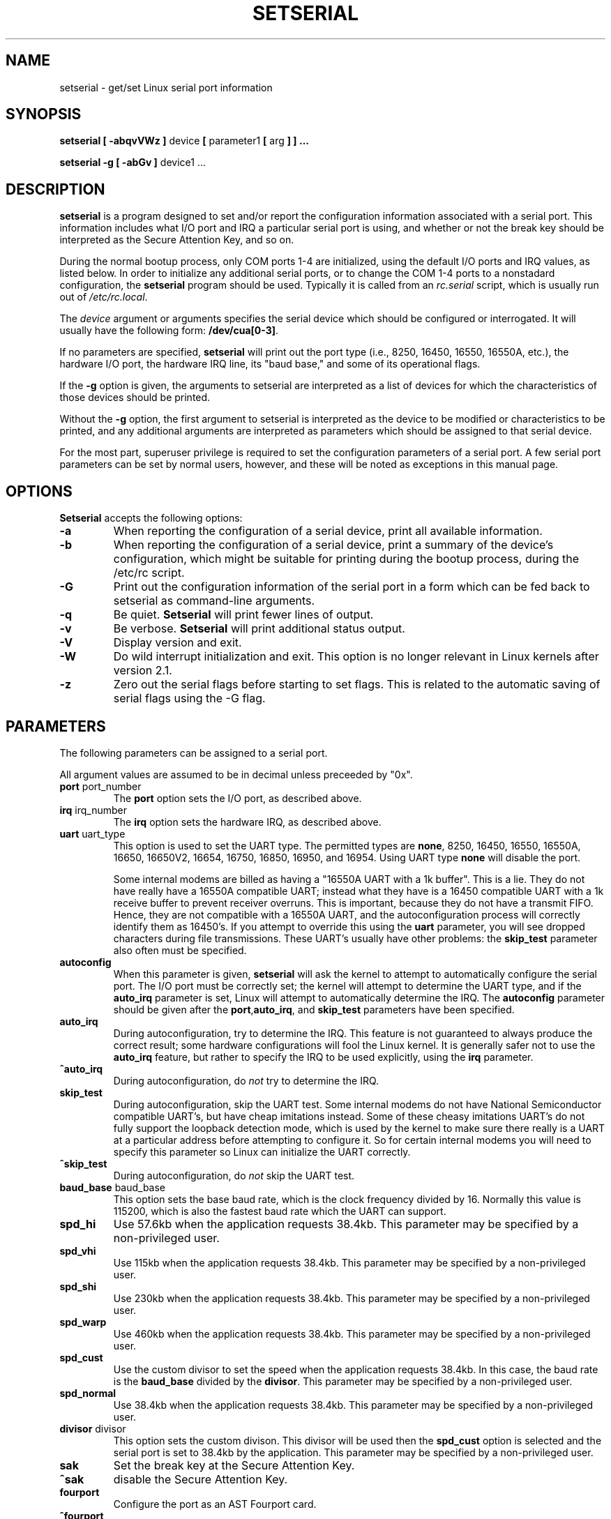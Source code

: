 .\" Copyright 1992, 1993 Rickard E. Faith (faith@cs.unc.edu)
.\" May be distributed under the GNU General Public License
.\" Portions of this text are from the README in setserial-2.01.tar.z,
.\" but I can't figure out who wrote that document.  If anyone knows,
.\" please tell me
.\"
.\" [tytso:19940519.2239EDT]  I did... - Ted Ts'o (tytso@mit.edu)
.\"
.TH SETSERIAL 8 "January 2000" "Setserial 2.17
.SH NAME
setserial \- get/set Linux serial port information
.SH SYNOPSIS
.B setserial
.B "[ \-abqvVWz ]"
device
.BR "[ " parameter1 " [ " arg " ] ] ..."

.B "setserial -g"
.B "[ \-abGv ]"
device1 ...
.SH DESCRIPTION
.B setserial
is a program designed to set and/or report the configuration information
associated with a serial port.  This information includes what I/O
port and IRQ a particular serial port is using, and whether or not the
break key should be interpreted as the Secure Attention Key, and so
on.

During the normal bootup process, only COM ports 1-4 are initialized,
using the default I/O ports and IRQ values, as listed below.  In order
to initialize any additional serial ports, or to change the COM 1-4
ports to a nonstadard configuration, the
.B setserial 
program should be used.  Typically it is called from an
.I rc.serial
script, which is usually run out of 
.IR /etc/rc.local .

The
.I device
argument or arguments specifies the serial device which should be configured or
interrogated.  It will usually have the following form:
.BR /dev/cua[0-3] .

If no parameters are specified,
.B setserial
will print out the port type (i.e., 8250, 16450, 16550, 16550A, etc.), the
hardware I/O port, the hardware IRQ line, its "baud base," and some of
its operational flags.

If the
.B \-g
option is given, the arguments to setserial are interpreted as a list
of devices for which the characteristics of those devices should be
printed.  

Without the 
.B \-g
option, the first argument to setserial is interpreted as the device
to be modified or characteristics to be printed, and any additional
arguments are interpreted as parameters which should be assigned
to that serial device.

For the most part, superuser privilege is required to set the
configuration parameters of a serial port.  A few serial port parameters
can be set by normal users, however, and these will be noted as
exceptions in this manual page.

.SH OPTIONS
.B Setserial
accepts the following options:

.TP
.B \-a
When reporting the configuration of a serial device, print all
available information.
.TP
.B \-b
When reporting the configuration of a serial device, print a summary
of the device's configuration, which might be suitable for printing
during the bootup process, during the /etc/rc script.
.TP
.B \-G
Print out the configuration information of the serial port in a form which
can be fed back to setserial as command-line arguments.
.TP
.B \-q
Be quiet.  
.B Setserial
will print fewer lines of output.
.TP
.B \-v
Be verbose.
.B Setserial
will print additional status output.
.TP
.B \-V
Display version and exit.
.TP
.B \-W
Do wild interrupt initialization and exit.  This option is no longer 
relevant in Linux kernels after version 2.1.
.TP
.B \-z
Zero out the serial flags before starting to set flags.  This is related
to the automatic saving of serial flags using the \-G flag.

.SH PARAMETERS
The following parameters can be assigned to a serial port.

All argument values are assumed to be in decimal unless preceeded by "0x".

.TP
.BR port " port_number"
The
.B port
option sets the I/O port, as described above.
.TP
.BR irq " irq_number"
The
.B irq
option sets the hardware IRQ, as described above.
.TP
.BR uart " uart_type"
This option is used to set the UART type.  The permitted types are
.BR none ,
8250, 16450, 16550, 16550A, 16650, 16650V2, 16654, 16750, 16850, 16950, and
16954.
Using UART type
.B none
will disable the port.

Some internal modems are billed as having a "16550A UART with a 1k
buffer".  This is a lie.  They do not have really have a 16550A
compatible UART; instead what they have is a 16450 compatible UART
with a 1k receive buffer to prevent receiver overruns.  This is
important, because they do not have a transmit FIFO.  Hence, they are
not compatible with a 16550A UART, and the autoconfiguration process
will correctly identify them as 16450's.  If you attempt to override
this using the 
.B uart
parameter, you will see dropped characters during file transmissions.
These UART's usually have other problems: the
.B skip_test
parameter also often must be specified.
.TP
.B autoconfig
When this parameter is given, 
.B setserial
will ask the kernel to attempt to automatically configure the serial
port.  The I/O port must be correctly set; the kernel will attempt to
determine the UART type, and if the
.B auto_irq 
parameter is set, Linux will attempt to automatically determine the
IRQ.  The
.B autoconfig
parameter should be given after the
.BR port , auto_irq ", and " skip_test
parameters have been specified.
.TP
.B auto_irq
During autoconfiguration, try to determine the IRQ.  This feature is
not guaranteed to always produce the correct result; some hardware
configurations will fool the Linux kernel.  It is generally safer not
to use the 
.B auto_irq
feature, but rather to specify the IRQ to be used explicitly, using
the
.B irq 
parameter.
.TP
.B ^auto_irq
During autoconfiguration, do
.I not
try to determine the IRQ.
.TP
.B skip_test
During autoconfiguration, skip the UART test.  Some internal modems do
not have National Semiconductor compatible UART's, but have cheap
imitations instead.  Some of these cheasy imitations UART's do not
fully support the loopback detection mode, which is used by the kernel
to make sure there really is a UART at a particular address before
attempting to configure it.  So for certain internal modems you will
need to specify this parameter so Linux can initialize the UART
correctly.
.TP
.B ^skip_test
During autoconfiguration, do
.I not
skip the UART test.
.TP
.BR baud_base " baud_base"
This option sets the base baud rate, which is the clock frequency divided
by 16.  Normally this value is 115200, which is also the fastest baud
rate which the UART can support. 
.TP
.B
spd_hi
Use 57.6kb when the application requests 38.4kb.  
This parameter may be specified by a non-privileged user.
.TP
.B spd_vhi
Use 115kb when the application requests 38.4kb.
This parameter may be specified by a non-privileged user.
.TP
.B spd_shi
Use 230kb when the application requests 38.4kb.
This parameter may be specified by a non-privileged user.
.TP
.B spd_warp
Use 460kb when the application requests 38.4kb.
This parameter may be specified by a non-privileged user.
.TP
.B spd_cust
Use the custom divisor to set the speed when the application requests
38.4kb.  In this case, the baud rate is the
.B baud_base
divided by the
.BR divisor .
This parameter may be specified by a non-privileged user.
.TP
.B spd_normal
Use 38.4kb when the application requests 38.4kb.
This parameter may be specified by a non-privileged user.
.TP
.BR divisor " divisor"
This option sets the custom divison.  This divisor will be used then the
.B spd_cust
option is selected and the serial port is set to 38.4kb by the
application.
This parameter may be specified by a non-privileged user.
.TP
.B sak
Set the break key at the Secure Attention Key.
.TP
.B ^sak
disable the Secure Attention Key.
.TP
.B fourport
Configure the port as an AST Fourport card.
.TP
.B ^fourport
Disable AST Fourport configuration.
.TP
.BR close_delay " delay"
Specify the amount of time, in hundredths of a second, that DTR should
remain low on a serial line after the callout device is closed, before
the blocked dialin device raises DTR again.  The default value of this
option is 50, or a half-second delay.
.TP
.BR closing_wait " delay"
Specify the amount of time, in hundredths of a second, that the kernel
should wait for data to be transmitted from the serial port while
closing the port.  If "none" is
specified, no delay will occur. If "infinite" is specified the kernel 
will wait indefinitely  for the buffered data to be transmitted.  
The default setting is 3000 or 30 seconds of delay.  
This default is generally appropriate for most devices.  If too long 
a delay is selected, then
the serial port may hang for a long time if when a serial port which
is not connected, and has data pending, is closed.  If too short a
delay is selected, then there is a risk that some of the transmitted
data is output at all.  If the device is extremely slow, like a plotter, 
the closing_wait may need to be larger.  
.TP
.B session_lockout
Lock out callout port (/dev/cuaXX) accesses across different sessions.
That is, once a process has opened a port, do not allow a process with
a different session ID to open that port until the first process has
closed it.
.TP
.B ^session_lockout
Do not lock out callout port accesses across different sessions.
.TP
.B pgrp_lockout
Lock out callout port (/dev/cuaXX) accesses across different process groups.
That is, once a process has opened a port, do not allow a process in a
different process group to open that port until the first process has
closed it.
.TP
.B ^pgrp_lockout
Do not lock out callout port accesses across different process groups.
.TP
.B hup_notify
Notify a process blocked on opening a dial in line when a process has
finished using a callout line (either by closing it or by the serial
line being hung up) by returning EAGAIN to the open.  

The application of this parameter is for getty's which are blocked on
a serial port's dial in line.  This allows the getty to reset the
modem (which may have had its configuration modified by the
application using the callout device) before blocking on the open again.
.TP
.B ^hup_notify
Do not notify a process blocked on opening a dial in line when the
callout device is hung up.
.TP
.B split_termios
Treat the termios settings used by the callout device and the termios
settings used by the dialin devices as separate.  
.TP
.B ^split_termios
Use the same termios structure to store both the dialin and callout
ports.  This is the default option.
.TP
.B callout_nohup
If this particular serial port is opened as a callout device, do not
hangup the tty when carrier detect is dropped.
.TP
.B ^callout_nohup
Do not skip hanging up the tty when a serial port is opened as a
callout device.  Of course, the HUPCL termios flag must be enabled if
the hangup is to occur.
.TP
.B low_latency
Minimize the receive latency of the serial device at the cost of
greater CPU utilization.  (Normally there is an average of 5-10ms
latency before characters are handed off to the line discpline to
minimize overhead.)  This is off by default, but certain real-time
applications may find this useful.
.TP
.B ^low_latency
Optimize for efficient CPU processing of serial characters at the cost of 
paying an average of 5-10ms of latency before the characters are processed.
This is the default.
.SH CONSIDERATIONS OF CONFIGURING SERIAL PORTS
It is important to note that setserial merely tells the Linux kernel
where it should expect to find the I/O port and IRQ lines of a
particular serial port.  It does *not* configure the hardware, the
actual serial board, to use a particular I/O port.  In order to do
that, you will need to physically program the serial board, usually by
setting some jumpers or by switching some DIP switches.

This section will provide some pointers in helping you decide how you
would like to configure your serial ports.

The "standard MS-DOS" port associations are given below:

.nf
.RS
/dev/ttys0 (COM1), port 0x3f8, irq 4
/dev/ttys1 (COM2), port 0x2f8, irq 3
/dev/ttys2 (COM3), port 0x3e8, irq 4
/dev/ttys3 (COM4), port 0x2e8, irq 3
.RE
.fi

Due to the limitations in the design of the AT/ISA bus architecture,
normally an IRQ line may not be shared between two or more serial
ports.  If you attempt to do this, one or both serial ports will
become unreliable if you try to use both simultaneously.  This
limitation can be overcome by special multi-port serial port boards,
which are designed to share multiple serial ports over a single IRQ
line.  Multi-port serial cards supported by Linux include the AST
FourPort, the Accent Async board, the Usenet Serial II board, the
Bocaboard BB-1004, BB-1008, and BB-2016 boards, and the HUB-6 serial
board.

The selection of an alternative IRQ line
is difficult, since most of them are already used.  The following table
lists the "standard MS-DOS" assignments of available IRQ lines:

.nf
.RS
IRQ 3: COM2
IRQ 4: COM1
IRQ 5: LPT2
IRQ 7: LPT1
.RE
.fi

Most people find that IRQ 5 is a good choice, assuming that there is
only one parallel port active in the computer.  Another good choice is
IRQ 2 (aka IRQ 9); although this IRQ is sometimes used by network
cards, and very rarely VGA cards will be configured to use IRQ 2 as a
vertical retrace interrupt.  If your VGA card is configured this way;
try to disable it so you can reclaim that IRQ line for some other
card.  It's not necessary for Linux and most other Operating systems.

The only other available IRQ lines are 3, 4, and 7, and these are
probably used by the other serial and parallel ports.  (If your serial
card has a 16bit card edge connector, and supports higher interrupt
numbers, then IRQ 10, 11, 12, and 15 are also available.)

On AT class machines, IRQ 2 is seen as IRQ 9, and Linux will interpret it
in this manner.

IRQ's other than 2 (9), 3, 4, 5, 7, 10, 11, 12, and 15, should
.I not
be used, since they are assigned to other hardware and cannot, in general,
be changed.  Here are the "standard" assignments:

.nf
.RS
IRQ  0      Timer channel 0
IRQ  1      Keyboard
IRQ  2      Cascade for controller 2
IRQ  3      Serial port 2
IRQ  4      Serial port 1
IRQ  5      Parallel port 2 (Reserved in PS/2)
IRQ  6      Floppy diskette
IRQ  7      Parallel port 1
IRQ  8      Real-time clock
IRQ  9      Redirected to IRQ2
IRQ 10      Reserved
IRQ 11      Reserved
IRQ 12      Reserved (Auxillary device in PS/2)
IRQ 13      Math coprocessor
IRQ 14      Hard disk controller
IRQ 15      Reserved
.RE
.fi

.SH MULTIPORT CONFIGURATION

Certain multiport serial boards which share multiple ports on a single
IRQ use one or more ports to indicate whether or not there are any
pending ports which need to be serviced.  If your multiport board
supports these ports, you should make use of them to avoid potential
lockups if the interrupt gets lost.

In order to set these ports specify
.B set_multiport
as a parameter, and follow it with the multiport parameters.  The
multiport parameters take the form of specifying the 
.I port
that should be checked, a 
.I mask
which indicate which bits in the register are significant, and finally, a
.I match
parameter which specifies what the significant bits in that register must 
match when there is no more pending work to be done.

Up to four such port/mask/match combinations may be specified.  The
first such combinations should be specified by setting the parameters
.BR port1 ,
.BR mask1 ,
and
.BR match1 .
The second such combination should be specified with
.BR port2 ,
.BR mask2 ,
and
.BR match2 ,
and so on.  In order to disable this multiport checking, set 
.B port1
to be zero.

In order to view the current multiport settings, specify the parameter
.B get_multiport
on the command line.

Here are some multiport settings for some common serial boards:

.nf
.RS
AST FourPort    port1 0x1BF mask1 0xf match1 0xf

Boca BB-1004/8  port1 0x107 mask1 0xff match1 0

Boca BB-2016    port1 0x107 mask1 0xff match1 0 
                port2 0x147 mask2 0xff match2 0
.RE
.fi

.SH Hayes ESP Configuration
.B Setserial
may also be used to configure ports on a Hayes ESP serial board.
.PP
The following parameters when configuring ESP ports:
.TP
.B rx_trigger
This is the trigger level (in bytes) of the receive FIFO. Larger
values may result in fewer interrupts and hence better performance;
however, a value too high could result in data loss. Valid values
are 1 through 1023.
.TP
.B tx_trigger
This is the trigger level (in bytes) of the transmit FIFO. Larger
values may result in fewer interrupts and hence better performance;
however, a value too high could result in degraded transmit
performance. Valid values are 1 through 1023.
.TP
.B flow_off
This is the level (in bytes) at which the ESP port will "flow off"
the remote transmitter (i.e. tell him to stop stop sending more
bytes).  Valid values are 1 through 1023.  This value should be
greater than the receive trigger level and the flow on level.
.TP
.B flow_on
This is the level (in bytes) at which the ESP port will "flow on"
the remote transmitter (i.e. tell him to resume sending bytes) after
having flowed it off.  Valid values are 1 through 1023.  This value
should be less than the flow off level, but greater than the receive
trigger level.
.TP 
.B rx_timeout
This is the amount of time that the ESP port will wait after
receiving the final character before signaling an interrupt.  Valid
values are 0 through 255.  A value too high will increase latency,
and a value too low will cause unnecessary interrupts.

.SH CAUTION
CAUTION: Configuring a serial port to use an incorrect I/O port 
can lock up your machine.
.SH FILES
.BR /etc/rc.local
.BR /etc/rc.serial
.SH "SEE ALSO"
.BR tty (4),
.BR ttys (4),
kernel/chr_drv/serial.c
.SH AUTHOR
The original version of setserial was written by Rick Sladkey
(jrs@world.std.com), and was modified by Michael K. Johnson
(johnsonm@stolaf.edu).

This version has since been rewritten from scratch by Theodore Ts'o
(tytso@mit.edu) on 1/1/93.  Any bugs or problems are solely his
responsibility.
